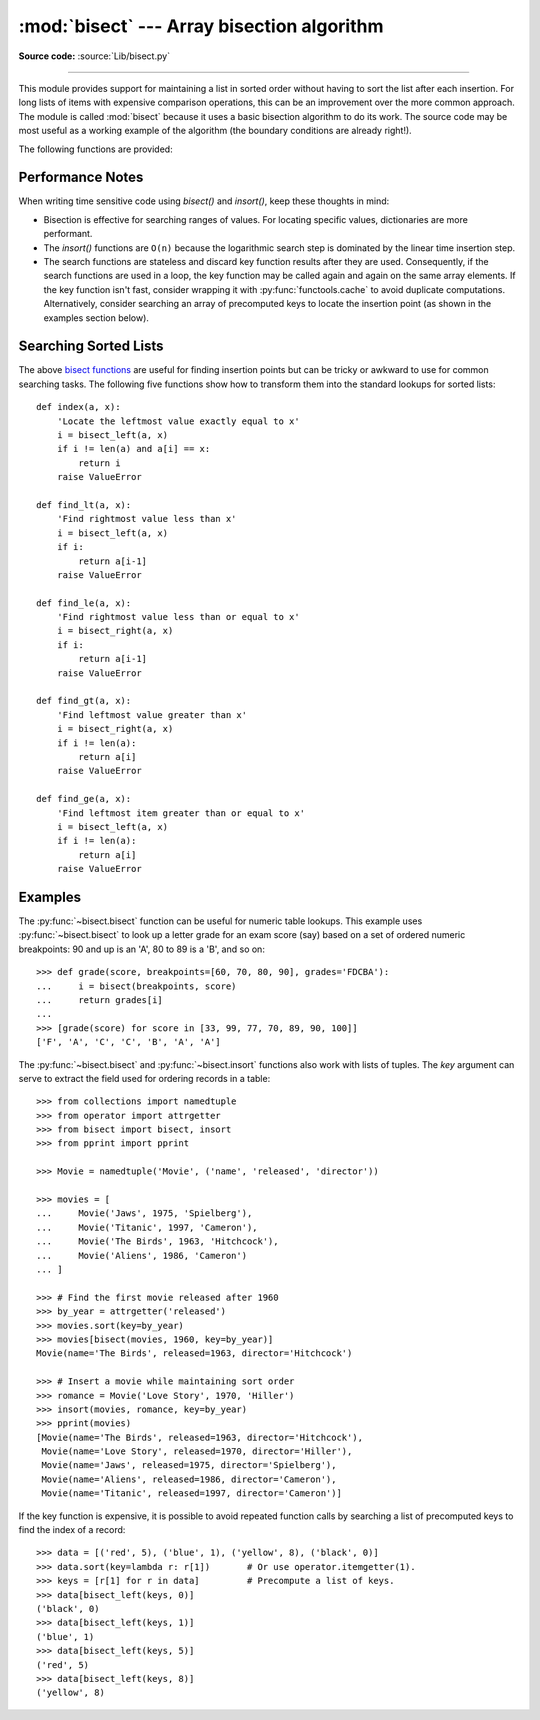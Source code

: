 :mod:`bisect` --- Array bisection algorithm
===========================================

.. module:: bisect
   :synopsis: Array bisection algorithms for binary searching.
.. sectionauthor:: Fred L. Drake, Jr. <fdrake@acm.org>
.. sectionauthor:: Raymond Hettinger <python at rcn.com>
.. example based on the PyModules FAQ entry by Aaron Watters <arw@pythonpros.com>

**Source code:** :source:`Lib/bisect.py`

--------------

This module provides support for maintaining a list in sorted order without
having to sort the list after each insertion.  For long lists of items with
expensive comparison operations, this can be an improvement over the more common
approach.  The module is called :mod:`bisect` because it uses a basic bisection
algorithm to do its work.  The source code may be most useful as a working
example of the algorithm (the boundary conditions are already right!).

.. _bisect functions:

The following functions are provided:


.. function:: bisect_left(a, x, lo=0, hi=len(a), *, key=None)

   Locate the insertion point for *x* in *a* to maintain sorted order.
   The parameters *lo* and *hi* may be used to specify a subset of the list
   which should be considered; by default the entire list is used.  If *x* is
   already present in *a*, the insertion point will be before (to the left of)
   any existing entries.  The return value is suitable for use as the first
   parameter to ``list.insert()`` assuming that *a* is already sorted.

   The returned insertion point *i* partitions the array *a* into two halves so
   that ``all(val < x for val in a[lo : i])`` for the left side and
   ``all(val >= x for val in a[i : hi])`` for the right side.

   *key* specifies a :term:`key function` of one argument that is used to
   extract a comparison key from each element in the array.  To support
   searching complex records, the key function is not applied to the *x* value.

   If *key* is ``None``, the elements are compared directly with no
   intervening function call.

   .. versionchanged:: 3.10
      Added the *key* parameter.


.. function:: bisect_right(a, x, lo=0, hi=len(a), *, key=None)
              bisect(a, x, lo=0, hi=len(a), *, key=None)

   Similar to :py:func:`~bisect.bisect_left`, but returns an insertion point which comes
   after (to the right of) any existing entries of *x* in *a*.

   The returned insertion point *i* partitions the array *a* into two halves so
   that ``all(val <= x for val in a[lo : i])`` for the left side and
   ``all(val > x for val in a[i : hi])`` for the right side.

   *key* specifies a :term:`key function` of one argument that is used to
   extract a comparison key from each element in the array.  To support
   searching complex records, the key function is not applied to the *x* value.

   If *key* is ``None``, the elements are compared directly with no
   intervening function call.

   .. versionchanged:: 3.10
      Added the *key* parameter.


.. function:: insort_left(a, x, lo=0, hi=len(a), *, key=None)

   Insert *x* in *a* in sorted order.

   This function first runs :py:func:`~bisect.bisect_left` to locate an insertion point.
   Next, it runs the :meth:`insert` method on *a* to insert *x* at the
   appropriate position to maintain sort order.

   To support inserting records in a table, the *key* function (if any) is
   applied to *x* for the search step but not for the insertion step.

   Keep in mind that the ``O(log n)`` search is dominated by the slow O(n)
   insertion step.

   .. versionchanged:: 3.10
      Added the *key* parameter.


.. function:: insort_right(a, x, lo=0, hi=len(a), *, key=None)
              insort(a, x, lo=0, hi=len(a), *, key=None)

   Similar to :py:func:`~bisect.insort_left`, but inserting *x* in *a* after any existing
   entries of *x*.

   This function first runs :py:func:`~bisect.bisect_right` to locate an insertion point.
   Next, it runs the :meth:`insert` method on *a* to insert *x* at the
   appropriate position to maintain sort order.

   To support inserting records in a table, the *key* function (if any) is
   applied to *x* for the search step but not for the insertion step.

   Keep in mind that the ``O(log n)`` search is dominated by the slow O(n)
   insertion step.

   .. versionchanged:: 3.10
      Added the *key* parameter.


Performance Notes
-----------------

When writing time sensitive code using *bisect()* and *insort()*, keep these
thoughts in mind:

* Bisection is effective for searching ranges of values.
  For locating specific values, dictionaries are more performant.

* The *insort()* functions are ``O(n)`` because the logarithmic search step
  is dominated by the linear time insertion step.

* The search functions are stateless and discard key function results after
  they are used.  Consequently, if the search functions are used in a loop,
  the key function may be called again and again on the same array elements.
  If the key function isn't fast, consider wrapping it with
  :py:func:`functools.cache` to avoid duplicate computations.  Alternatively,
  consider searching an array of precomputed keys to locate the insertion
  point (as shown in the examples section below).

.. seealso::

   * `Sorted Collections
     <https://grantjenks.com/docs/sortedcollections/>`_ is a high performance
     module that uses *bisect* to managed sorted collections of data.

   * The `SortedCollection recipe
     <https://code.activestate.com/recipes/577197-sortedcollection/>`_ uses
     bisect to build a full-featured collection class with straight-forward search
     methods and support for a key-function.  The keys are precomputed to save
     unnecessary calls to the key function during searches.


Searching Sorted Lists
----------------------

The above `bisect functions`_ are useful for finding insertion points but
can be tricky or awkward to use for common searching tasks. The following five
functions show how to transform them into the standard lookups for sorted
lists::

    def index(a, x):
        'Locate the leftmost value exactly equal to x'
        i = bisect_left(a, x)
        if i != len(a) and a[i] == x:
            return i
        raise ValueError

    def find_lt(a, x):
        'Find rightmost value less than x'
        i = bisect_left(a, x)
        if i:
            return a[i-1]
        raise ValueError

    def find_le(a, x):
        'Find rightmost value less than or equal to x'
        i = bisect_right(a, x)
        if i:
            return a[i-1]
        raise ValueError

    def find_gt(a, x):
        'Find leftmost value greater than x'
        i = bisect_right(a, x)
        if i != len(a):
            return a[i]
        raise ValueError

    def find_ge(a, x):
        'Find leftmost item greater than or equal to x'
        i = bisect_left(a, x)
        if i != len(a):
            return a[i]
        raise ValueError


Examples
--------

.. _bisect-example:

The :py:func:`~bisect.bisect` function can be useful for numeric table lookups. This
example uses :py:func:`~bisect.bisect` to look up a letter grade for an exam score (say)
based on a set of ordered numeric breakpoints: 90 and up is an 'A', 80 to 89 is
a 'B', and so on::

   >>> def grade(score, breakpoints=[60, 70, 80, 90], grades='FDCBA'):
   ...     i = bisect(breakpoints, score)
   ...     return grades[i]
   ...
   >>> [grade(score) for score in [33, 99, 77, 70, 89, 90, 100]]
   ['F', 'A', 'C', 'C', 'B', 'A', 'A']

The :py:func:`~bisect.bisect` and :py:func:`~bisect.insort` functions also work with
lists of tuples.  The *key* argument can serve to extract the field used for ordering
records in a table::

    >>> from collections import namedtuple
    >>> from operator import attrgetter
    >>> from bisect import bisect, insort
    >>> from pprint import pprint

    >>> Movie = namedtuple('Movie', ('name', 'released', 'director'))

    >>> movies = [
    ...     Movie('Jaws', 1975, 'Spielberg'),
    ...     Movie('Titanic', 1997, 'Cameron'),
    ...     Movie('The Birds', 1963, 'Hitchcock'),
    ...     Movie('Aliens', 1986, 'Cameron')
    ... ]

    >>> # Find the first movie released after 1960
    >>> by_year = attrgetter('released')
    >>> movies.sort(key=by_year)
    >>> movies[bisect(movies, 1960, key=by_year)]
    Movie(name='The Birds', released=1963, director='Hitchcock')

    >>> # Insert a movie while maintaining sort order
    >>> romance = Movie('Love Story', 1970, 'Hiller')
    >>> insort(movies, romance, key=by_year)
    >>> pprint(movies)
    [Movie(name='The Birds', released=1963, director='Hitchcock'),
     Movie(name='Love Story', released=1970, director='Hiller'),
     Movie(name='Jaws', released=1975, director='Spielberg'),
     Movie(name='Aliens', released=1986, director='Cameron'),
     Movie(name='Titanic', released=1997, director='Cameron')]

If the key function is expensive, it is possible to avoid repeated function
calls by searching a list of precomputed keys to find the index of a record::

    >>> data = [('red', 5), ('blue', 1), ('yellow', 8), ('black', 0)]
    >>> data.sort(key=lambda r: r[1])       # Or use operator.itemgetter(1).
    >>> keys = [r[1] for r in data]         # Precompute a list of keys.
    >>> data[bisect_left(keys, 0)]
    ('black', 0)
    >>> data[bisect_left(keys, 1)]
    ('blue', 1)
    >>> data[bisect_left(keys, 5)]
    ('red', 5)
    >>> data[bisect_left(keys, 8)]
    ('yellow', 8)
